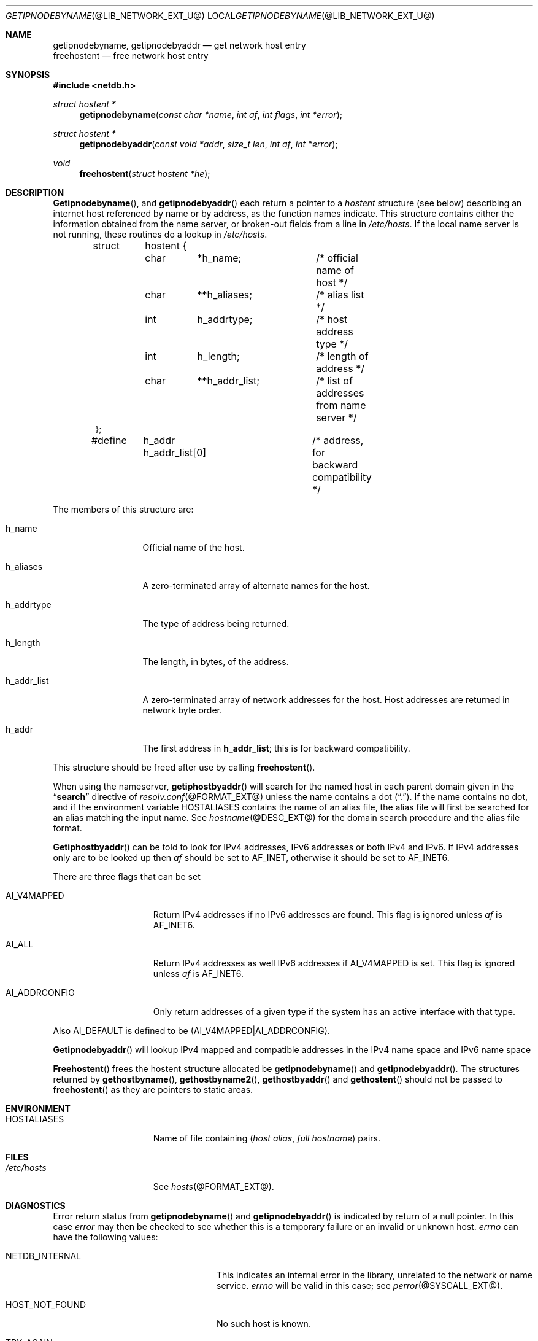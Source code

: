 .\"	getipnodebyname.3,v 1.1.1.2 2012/09/09 16:07:43 christos Exp
.\"
.\" Copyright (C) 2009  Internet Systems Consortium, Inc. ("ISC")
.\"
.\" Permission to use, copy, modify, and/or distribute this software for any
.\" purpose with or without fee is hereby granted, provided that the above
.\" copyright notice and this permission notice appear in all copies.
.\"
.\" THE SOFTWARE IS PROVIDED "AS IS" AND ISC DISCLAIMS ALL WARRANTIES WITH
.\" REGARD TO THIS SOFTWARE INCLUDING ALL IMPLIED WARRANTIES OF MERCHANTABILITY
.\" AND FITNESS.  IN NO EVENT SHALL ISC BE LIABLE FOR ANY SPECIAL, DIRECT,
.\" INDIRECT, OR CONSEQUENTIAL DAMAGES OR ANY DAMAGES WHATSOEVER RESULTING FROM
.\" LOSS OF USE, DATA OR PROFITS, WHETHER IN AN ACTION OF CONTRACT, NEGLIGENCE
.\" OR OTHER TORTIOUS ACTION, ARISING OUT OF OR IN CONNECTION WITH THE USE OR
.\" PERFORMANCE OF THIS SOFTWARE.
.\"
.\" Id: getipnodebyname.3,v 1.3 2009/01/22 23:49:23 tbox Exp 
.\"
.Dd September 17, 1999
.Dt GETIPNODEBYNAME @LIB_NETWORK_EXT_U@ 
.Os BSD 4
.Sh NAME
.Nm getipnodebyname ,
.Nm getipnodebyaddr
.Nd get network host entry
.br
.Nm freehostent 
.Nd free network host entry
.Sh SYNOPSIS
.Fd #include <netdb.h>
.Pp
.Ft struct hostent *
.Fn getipnodebyname "const char *name" "int af" "int flags" "int *error"
.Ft struct hostent *
.Fn getipnodebyaddr "const void *addr" "size_t len" "int af" "int *error"
.Ft void
.Fn freehostent "struct hostent *he"
.Sh DESCRIPTION
.Fn Getipnodebyname ,
and
.Fn getipnodebyaddr
each return a pointer to a
.Ft hostent
structure (see below) describing an internet host
referenced by name or by address, as the function names indicate.
This structure contains either the information obtained from the name server,
or broken-out fields from a line in 
.Pa /etc/hosts .
If the local name server is not running, these routines do a lookup in
.Pa /etc/hosts .
.Bd -literal -offset indent
struct	hostent {
	char	*h_name;	/* official name of host */
	char	**h_aliases;	/* alias list */
	int	h_addrtype;	/* host address type */
	int	h_length;	/* length of address */
	char	**h_addr_list;	/* list of addresses from name server */
};

#define	h_addr  h_addr_list[0]	/* address, for backward compatibility */
.Ed
.Pp
The members of this structure are:
.Bl -tag -width "h_addr_list" 
.It h_name
Official name of the host.
.It h_aliases
A zero-terminated array of alternate names for the host.
.It h_addrtype
The type of address being returned.
.It h_length
The length, in bytes, of the address.
.It h_addr_list
A zero-terminated array of network addresses for the host.
Host addresses are returned in network byte order.
.It h_addr
The first address in 
.Li h_addr_list ; 
this is for backward compatibility.
.El
.Pp
This structure should be freed after use by calling
.Fn freehostent .
.Pp
When using the nameserver,
.Fn getiphostbyaddr
will search for the named host in each parent domain given in the 
.Dq Li search
directive of
.Xr resolv.conf @FORMAT_EXT@
unless the name contains a dot
.Pq Dq \&. .
If the name contains no dot, and if the environment variable 
.Ev HOSTALIASES
contains the name of an alias file, the alias file will first be searched
for an alias matching the input name.
See
.Xr hostname @DESC_EXT@
for the domain search procedure and the alias file format.
.Pp
.Fn Getiphostbyaddr
can be told to look for IPv4 addresses, IPv6 addresses or both IPv4 and IPv6.
If IPv4 addresses only are to be looked up then
.Fa af
should be set to
.Dv AF_INET , 
otherwise it should be set to
.Dv AF_INET6 .  
.Pp
There are three flags that can be set
.Bl -tag -width "AI_ADDRCONFIG" 
.It Dv AI_V4MAPPED
Return IPv4 addresses if no IPv6 addresses are found.
This flag is ignored unless
.Fa af
is
.Dv AF_INET6 .
.It Dv AI_ALL
Return IPv4 addresses as well IPv6 addresses if 
.Dv AI_V4MAPPED
is set.
This flag is ignored unless
.Fa af
is
.Dv AF_INET6 .
.It Dv AI_ADDRCONFIG
Only return addresses of a given type if the system has an active interface
with that type.
.El
.Pp
Also
.Dv AI_DEFAULT
is defined to be
.Dv (AI_V4MAPPED|AI_ADDRCONFIG) .
.Pp
.Fn Getipnodebyaddr
will lookup IPv4 mapped and compatible addresses in the IPv4 name
space and IPv6 name space
.Pp
.Fn Freehostent
frees the hostent structure allocated be
.Fn getipnodebyname
and
.Fn getipnodebyaddr .
The structures returned by 
.Fn gethostbyname ,
.Fn gethostbyname2 ,
.Fn gethostbyaddr 
and
.Fn gethostent
should not be passed to
.Fn freehostent
as they are pointers to static areas.
.Sh ENVIRONMENT
.Bl -tag -width "HOSTALIASES  " -compact
.It Ev HOSTALIASES
Name of file containing 
.Pq Ar host alias , full hostname
pairs.
.El
.Sh FILES
.Bl -tag -width "HOSTALIASES  " -compact
.It Pa /etc/hosts
See
.Xr hosts @FORMAT_EXT@ .
.El
.Sh DIAGNOSTICS
.Pp
Error return status from 
.Fn getipnodebyname
and
.Fn getipnodebyaddr
is indicated by return of a null pointer.
In this case
.Ft error
may then be checked to see whether this is a temporary failure
or an invalid or unknown host.
.Ft errno
can have the following values:
.Bl -tag -width "HOST_NOT_FOUND  " -offset indent 
.It Dv NETDB_INTERNAL 
This indicates an internal error in the library, unrelated to the network
or name service.
.Ft errno
will be valid in this case; see
.Xr perror @SYSCALL_EXT@ .
.It Dv HOST_NOT_FOUND
No such host is known.
.It Dv TRY_AGAIN 
This is usually a temporary error
and means that the local server did not receive
a response from an authoritative server.
A retry at some later time may succeed.
.It Dv NO_RECOVERY 
Some unexpected server failure was encountered.
This is a non-recoverable error, as one might expect.
.It Dv NO_ADDRESS
The requested name is valid but does not have an IP address; 
this is not a temporary error.  
This means that the name is known to the name server but there is no address
associated with this name.
Another type of request to the name server using this domain name
will result in an answer;
for example, a mail-forwarder may be registered for this domain.
.El
.Sh SEE ALSO
.Xr hosts @FORMAT_EXT@ , 
.Xr hostname @DESC_EXT@ , 
.Xr resolver @LIB_NETWORK_EXT@ , 
.Xr resolver @FORMAT_EXT@ ,
.Xr gethostbyname @LIB_NETWORK_EXT@ ,
.Xr RFC2553 .
